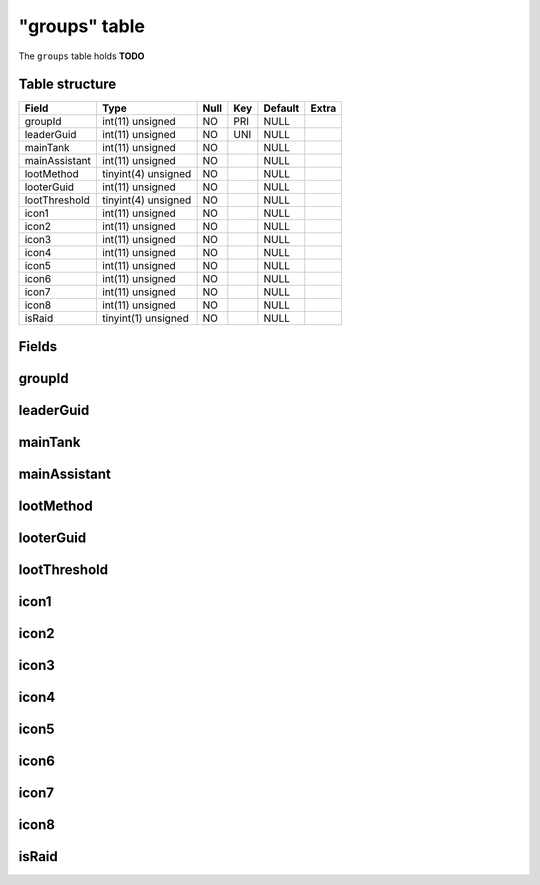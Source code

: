 .. _db-character-groups:

==============
"groups" table
==============

The ``groups`` table holds **TODO**

Table structure
---------------

+-----------------+-----------------------+--------+-------+-----------+---------+
| Field           | Type                  | Null   | Key   | Default   | Extra   |
+=================+=======================+========+=======+===========+=========+
| groupId         | int(11) unsigned      | NO     | PRI   | NULL      |         |
+-----------------+-----------------------+--------+-------+-----------+---------+
| leaderGuid      | int(11) unsigned      | NO     | UNI   | NULL      |         |
+-----------------+-----------------------+--------+-------+-----------+---------+
| mainTank        | int(11) unsigned      | NO     |       | NULL      |         |
+-----------------+-----------------------+--------+-------+-----------+---------+
| mainAssistant   | int(11) unsigned      | NO     |       | NULL      |         |
+-----------------+-----------------------+--------+-------+-----------+---------+
| lootMethod      | tinyint(4) unsigned   | NO     |       | NULL      |         |
+-----------------+-----------------------+--------+-------+-----------+---------+
| looterGuid      | int(11) unsigned      | NO     |       | NULL      |         |
+-----------------+-----------------------+--------+-------+-----------+---------+
| lootThreshold   | tinyint(4) unsigned   | NO     |       | NULL      |         |
+-----------------+-----------------------+--------+-------+-----------+---------+
| icon1           | int(11) unsigned      | NO     |       | NULL      |         |
+-----------------+-----------------------+--------+-------+-----------+---------+
| icon2           | int(11) unsigned      | NO     |       | NULL      |         |
+-----------------+-----------------------+--------+-------+-----------+---------+
| icon3           | int(11) unsigned      | NO     |       | NULL      |         |
+-----------------+-----------------------+--------+-------+-----------+---------+
| icon4           | int(11) unsigned      | NO     |       | NULL      |         |
+-----------------+-----------------------+--------+-------+-----------+---------+
| icon5           | int(11) unsigned      | NO     |       | NULL      |         |
+-----------------+-----------------------+--------+-------+-----------+---------+
| icon6           | int(11) unsigned      | NO     |       | NULL      |         |
+-----------------+-----------------------+--------+-------+-----------+---------+
| icon7           | int(11) unsigned      | NO     |       | NULL      |         |
+-----------------+-----------------------+--------+-------+-----------+---------+
| icon8           | int(11) unsigned      | NO     |       | NULL      |         |
+-----------------+-----------------------+--------+-------+-----------+---------+
| isRaid          | tinyint(1) unsigned   | NO     |       | NULL      |         |
+-----------------+-----------------------+--------+-------+-----------+---------+

Fields
------

groupId
-------

leaderGuid
----------

mainTank
--------

mainAssistant
-------------

lootMethod
----------

looterGuid
----------

lootThreshold
-------------

icon1
-----

icon2
-----

icon3
-----

icon4
-----

icon5
-----

icon6
-----

icon7
-----

icon8
-----

isRaid
------

